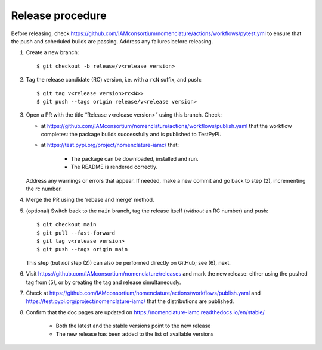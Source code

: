Release procedure
*****************

Before releasing, check https://github.com/IAMconsortium/nomenclature/actions/workflows/pytest.yml to ensure that the push and scheduled builds are passing.
Address any failures before releasing.

1. Create a new branch::

    $ git checkout -b release/v<release version>

2. Tag the release candidate (RC) version, i.e. with a ``rcN`` suffix, and push::

    $ git tag v<release version>rc<N>>
    $ git push --tags origin release/v<release version>

3. Open a PR with the title “Release v<release version>” using this branch.
   Check:

   - at https://github.com/IAMconsortium/nomenclature/actions/workflows/publish.yaml that the workflow completes: the package builds successfully and is published to TestPyPI.
   - at https://test.pypi.org/project/nomenclature-iamc/ that:

      - The package can be downloaded, installed and run.
      - The README is rendered correctly.

   Address any warnings or errors that appear.
   If needed, make a new commit and go back to step (2), incrementing the rc number.

4. Merge the PR using the ‘rebase and merge’ method.

5. (optional) Switch back to the ``main`` branch, tag the release itself (*without* an RC number) and push::

    $ git checkout main
    $ git pull --fast-forward
    $ git tag v<release version>
    $ git push --tags origin main

   This step (but *not* step (2)) can also be performed directly on GitHub; see (6), next.

6. Visit https://github.com/IAMconsortium/nomenclature/releases and mark the new release: either using the pushed tag from (5), or by creating the tag and release simultaneously.

7. Check at https://github.com/IAMconsortium/nomenclature/actions/workflows/publish.yaml and https://test.pypi.org/project/nomenclature-iamc/ that the distributions are published.

8. Confirm that the doc pages are updated on https://nomenclature-iamc.readthedocs.io/en/stable/

    - Both the latest and the stable versions point to the new release
    - The new release has been added to the list of available versions

